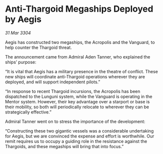 * Anti-Thargoid Megaships Deployed by Aegis

/31 Mar 3304/

Aegis has constructed two megaships, the Acropolis and the Vanguard, to help counter the Thargoid threat.  

The announcement came from Admiral Aden Tanner, who explained the ships’ purpose: 

“It is vital that Aegis has a military presence in the theatre of conflict. These new ships will coordinate anti-Thargoid operations wherever they are deployed, and will support independent pilots.” 

“In response to recent Thargoid incursions, the Acropolis has been dispatched to the Lunguni system, while the Vanguard is operating in the Mentor system. However, their key advantage over a starport or base is their mobility, so both will periodically relocate to wherever they can be strategically effective.” 

Admiral Tanner went on to stress the importance of the development: 

“Constructing these two gigantic vessels was a considerable undertaking for Aegis, but we are convinced the expense and effort is worthwhile. Our remit requires us to occupy a guiding role in the resistance against the Thargoids, and these megaships will bring that into focus.”